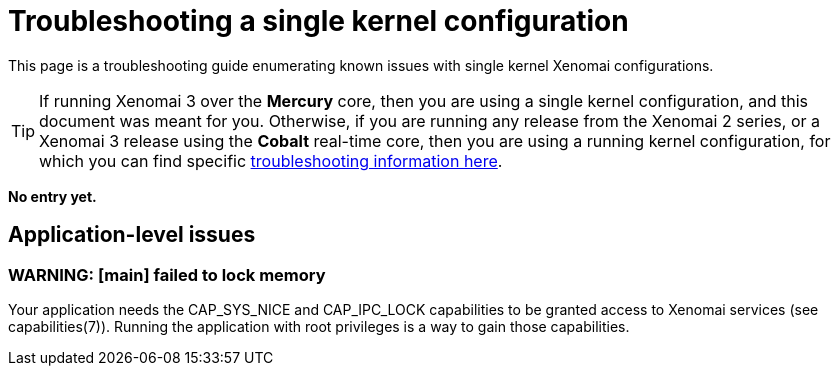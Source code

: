 Troubleshooting a single kernel configuration
=============================================

This page is a troubleshooting guide enumerating known issues with
single kernel Xenomai configurations.

[TIP]
If running Xenomai 3 over the *Mercury* core, then you are using a
single kernel configuration, and this document was meant for
you. Otherwise, if you are running any release from the Xenomai 2
series, or a Xenomai 3 release using the *Cobalt* real-time core, then
you are using a running kernel configuration, for which you can find
specific
link:Troubleshooting_A_Dual_Kernel_Configuration[troubleshooting information here].

*No entry yet.*

== Application-level issues

=== WARNING: [main] failed to lock memory

Your application needs the CAP_SYS_NICE and CAP_IPC_LOCK capabilities
to be granted access to Xenomai services (see
capabilities(7)). Running the application with root privileges is a
way to gain those capabilities.
